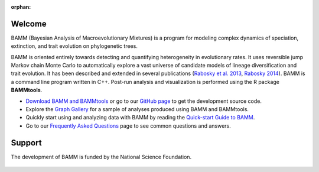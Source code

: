 :orphan:

Welcome
=======

BAMM (Bayesian Analysis of Macroevolutionary Mixtures) is a program for
modeling complex dynamics of speciation, extinction, and trait evolution on
phylogenetic trees.

BAMM is oriented entirely towards detecting and quantifying heterogeneity in
evolutionary rates. It uses reversible jump Markov chain Monte Carlo to
automatically explore a vast universe of candidate models of lineage
diversification and trait evolution. It has been described and extended in
several publications (`Rabosky et al. 2013
<http://www.nature.com/ncomms/2013/130606/ncomms2958/full/ncomms2958.html>`_,
`Rabosky 2014
<http://www.plosone.org/article/info%3Adoi%2F10.1371%2Fjournal.pone.0089543>`_).
BAMM is a command line program written in
C++. Post-run analysis and visualization is performed using the R package
**BAMMtools**.

- `Download BAMM and BAMMtools <downloads.html>`_ or go to our
  `GitHub page <https://github.com/macroevolution/bamm>`_
  to get the development source code.

- Explore the `Graph Gallery <bammgraph.html>`_ for a sample of analyses
  produced using BAMM and BAMMtools.

- Quickly start using and analyzing data with BAMM by reading the
  `Quick-start Guide to BAMM <quickstart.html>`_.

- Go to our `Frequently Asked Questions <faq.html>`_ page to see common
  questions and answers.

Support
=======

The development of BAMM is funded by the National Science Foundation.

.. figure:: nsf-logo.gif
   :width: 58
